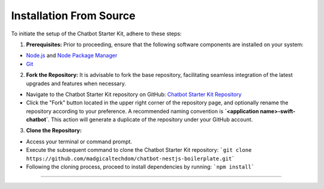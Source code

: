 Installation From Source
------------

To initiate the setup of the Chatbot Starter Kit, adhere to these steps:

1. **Prerequisites:** Prior to proceeding, ensure that the following software components are installed on your system:

- `Node.js <https://nodejs.org/en>`_ and `Node Package Manager <https://docs.npmjs.com/getting-started>`_
- `Git <https://git-scm.com/downloads>`_

2. **Fork the Repository:** It is advisable to fork the base repository, facilitating seamless integration of the latest upgrades and features when necessary.

- Navigate to the Chatbot Starter Kit repository on GitHub: `Chatbot Starter Kit Repository <https://github.com/madgicaltechdom/chatbot-nestjs-boilerplate>`_
- Click the "Fork" button located in the upper right corner of the repository page, and optionally rename the repository according to your preference. A recommended naming convention is **`<application name>-swift-chatbot`**. This action will generate a duplicate of the repository under your GitHub account.

3. **Clone the Repository:**

- Access your terminal or command prompt.
- Execute the subsequent command to clone the Chatbot Starter Kit repository: ```git clone https://github.com/madgicaltechdom/chatbot-nestjs-boilerplate.git```

- Following the cloning process, proceed to install dependencies by running: ```npm install```

--------